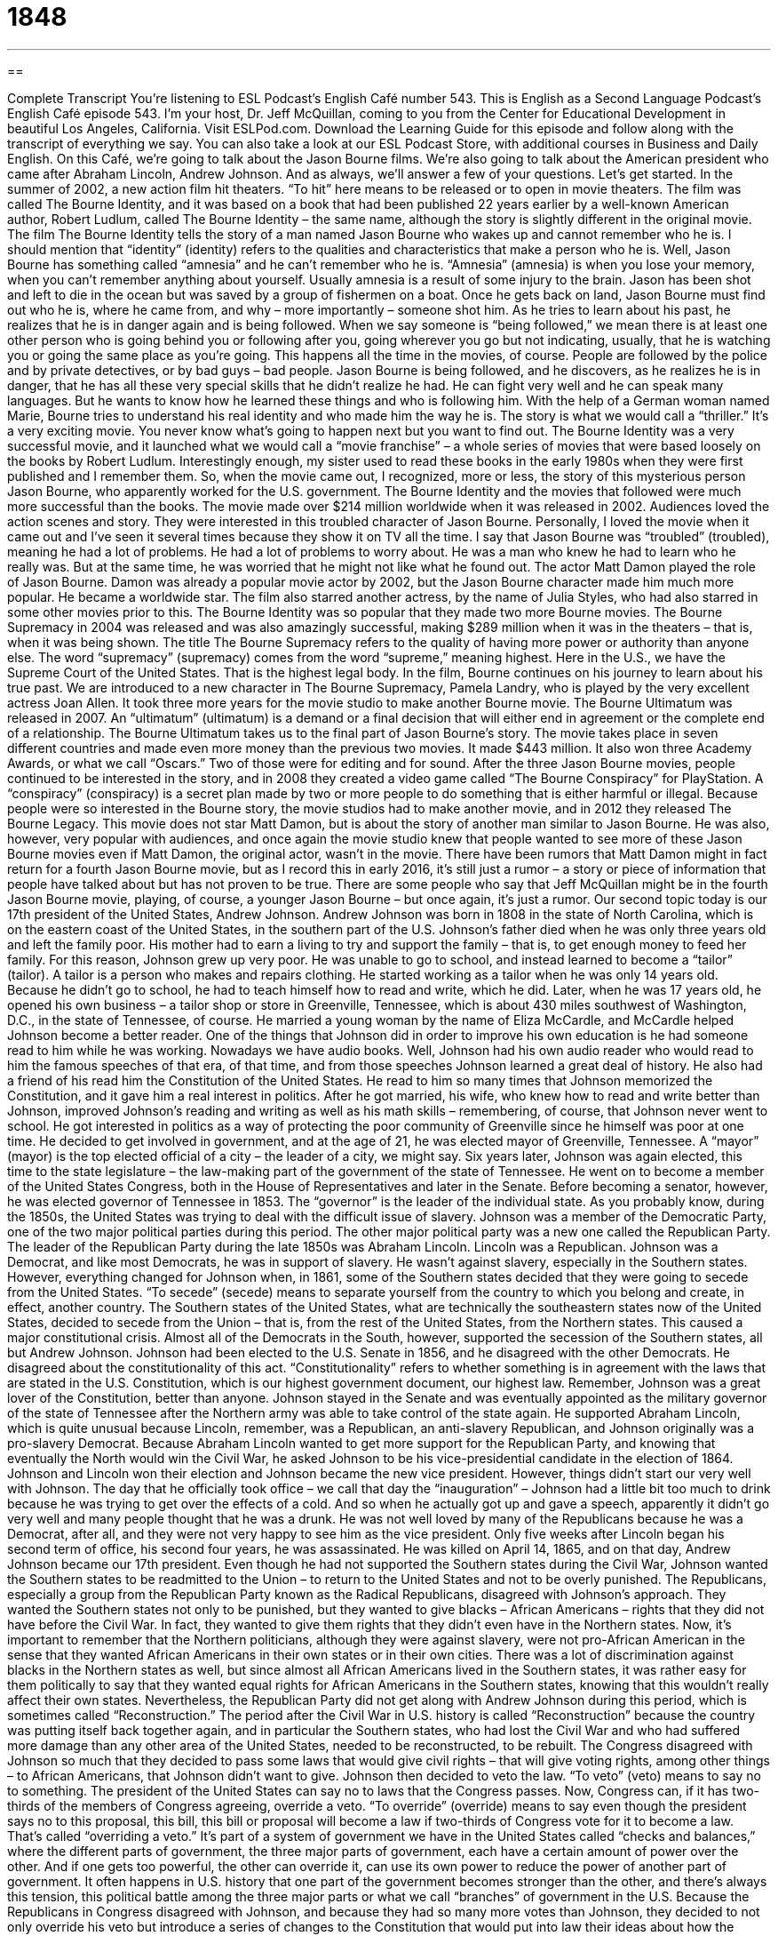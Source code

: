= 1848
:toc: left
:toclevels: 3
:sectnums:
:stylesheet: ../../../myAdocCss.css

'''

== 

Complete Transcript
You’re listening to ESL Podcast’s English Café number 543.
This is English as a Second Language Podcast’s English Café episode 543. I’m your host, Dr. Jeff McQuillan, coming to you from the Center for Educational Development in beautiful Los Angeles, California.
Visit ESLPod.com. Download the Learning Guide for this episode and follow along with the transcript of everything we say. You can also take a look at our ESL Podcast Store, with additional courses in Business and Daily English.
On this Café, we’re going to talk about the Jason Bourne films. We’re also going to talk about the American president who came after Abraham Lincoln, Andrew Johnson. And as always, we’ll answer a few of your questions. Let’s get started.
In the summer of 2002, a new action film hit theaters. “To hit” here means to be released or to open in movie theaters. The film was called The Bourne Identity, and it was based on a book that had been published 22 years earlier by a well-known American author, Robert Ludlum, called The Bourne Identity – the same name, although the story is slightly different in the original movie.
The film The Bourne Identity tells the story of a man named Jason Bourne who wakes up and cannot remember who he is. I should mention that “identity” (identity) refers to the qualities and characteristics that make a person who he is. Well, Jason Bourne has something called “amnesia” and he can’t remember who he is. “Amnesia” (amnesia) is when you lose your memory, when you can’t remember anything about yourself. Usually amnesia is a result of some injury to the brain.
Jason has been shot and left to die in the ocean but was saved by a group of fishermen on a boat. Once he gets back on land, Jason Bourne must find out who he is, where he came from, and why – more importantly – someone shot him. As he tries to learn about his past, he realizes that he is in danger again and is being followed.
When we say someone is “being followed,” we mean there is at least one other person who is going behind you or following after you, going wherever you go but not indicating, usually, that he is watching you or going the same place as you’re going. This happens all the time in the movies, of course. People are followed by the police and by private detectives, or by bad guys – bad people.
Jason Bourne is being followed, and he discovers, as he realizes he is in danger, that he has all these very special skills that he didn’t realize he had. He can fight very well and he can speak many languages. But he wants to know how he learned these things and who is following him. With the help of a German woman named Marie, Bourne tries to understand his real identity and who made him the way he is. The story is what we would call a “thriller.” It’s a very exciting movie. You never know what’s going to happen next but you want to find out.
The Bourne Identity was a very successful movie, and it launched what we would call a “movie franchise” – a whole series of movies that were based loosely on the books by Robert Ludlum. Interestingly enough, my sister used to read these books in the early 1980s when they were first published and I remember them. So, when the movie came out, I recognized, more or less, the story of this mysterious person Jason Bourne, who apparently worked for the U.S. government.
The Bourne Identity and the movies that followed were much more successful than the books. The movie made over $214 million worldwide when it was released in 2002. Audiences loved the action scenes and story. They were interested in this troubled character of Jason Bourne. Personally, I loved the movie when it came out and I’ve seen it several times because they show it on TV all the time.
I say that Jason Bourne was “troubled” (troubled), meaning he had a lot of problems. He had a lot of problems to worry about. He was a man who knew he had to learn who he really was. But at the same time, he was worried that he might not like what he found out. The actor Matt Damon played the role of Jason Bourne. Damon was already a popular movie actor by 2002, but the Jason Bourne character made him much more popular. He became a worldwide star. The film also starred another actress, by the name of Julia Styles, who had also starred in some other movies prior to this.
The Bourne Identity was so popular that they made two more Bourne movies. The Bourne Supremacy in 2004 was released and was also amazingly successful, making $289 million when it was in the theaters – that is, when it was being shown. The title The Bourne Supremacy refers to the quality of having more power or authority than anyone else. The word “supremacy” (supremacy) comes from the word “supreme,” meaning highest. Here in the U.S., we have the Supreme Court of the United States. That is the highest legal body.
In the film, Bourne continues on his journey to learn about his true past. We are introduced to a new character in The Bourne Supremacy, Pamela Landry, who is played by the very excellent actress Joan Allen. It took three more years for the movie studio to make another Bourne movie. The Bourne Ultimatum was released in 2007. An “ultimatum” (ultimatum) is a demand or a final decision that will either end in agreement or the complete end of a relationship.
The Bourne Ultimatum takes us to the final part of Jason Bourne’s story. The movie takes place in seven different countries and made even more money than the previous two movies. It made $443 million. It also won three Academy Awards, or what we call “Oscars.” Two of those were for editing and for sound. After the three Jason Bourne movies, people continued to be interested in the story, and in 2008 they created a video game called “The Bourne Conspiracy” for PlayStation. A “conspiracy” (conspiracy) is a secret plan made by two or more people to do something that is either harmful or illegal.
Because people were so interested in the Bourne story, the movie studios had to make another movie, and in 2012 they released The Bourne Legacy. This movie does not star Matt Damon, but is about the story of another man similar to Jason Bourne. He was also, however, very popular with audiences, and once again the movie studio knew that people wanted to see more of these Jason Bourne movies even if Matt Damon, the original actor, wasn’t in the movie.
There have been rumors that Matt Damon might in fact return for a fourth Jason Bourne movie, but as I record this in early 2016, it’s still just a rumor – a story or piece of information that people have talked about but has not proven to be true. There are some people who say that Jeff McQuillan might be in the fourth Jason Bourne movie, playing, of course, a younger Jason Bourne – but once again, it’s just a rumor.
Our second topic today is our 17th president of the United States, Andrew Johnson. Andrew Johnson was born in 1808 in the state of North Carolina, which is on the eastern coast of the United States, in the southern part of the U.S. Johnson’s father died when he was only three years old and left the family poor. His mother had to earn a living to try and support the family – that is, to get enough money to feed her family.
For this reason, Johnson grew up very poor. He was unable to go to school, and instead learned to become a “tailor” (tailor). A tailor is a person who makes and repairs clothing. He started working as a tailor when he was only 14 years old. Because he didn’t go to school, he had to teach himself how to read and write, which he did. Later, when he was 17 years old, he opened his own business – a tailor shop or store in Greenville, Tennessee, which is about 430 miles southwest of Washington, D.C., in the state of Tennessee, of course.
He married a young woman by the name of Eliza McCardle, and McCardle helped Johnson become a better reader. One of the things that Johnson did in order to improve his own education is he had someone read to him while he was working. Nowadays we have audio books. Well, Johnson had his own audio reader who would read to him the famous speeches of that era, of that time, and from those speeches Johnson learned a great deal of history.
He also had a friend of his read him the Constitution of the United States. He read to him so many times that Johnson memorized the Constitution, and it gave him a real interest in politics. After he got married, his wife, who knew how to read and write better than Johnson, improved Johnson’s reading and writing as well as his math skills – remembering, of course, that Johnson never went to school.
He got interested in politics as a way of protecting the poor community of Greenville since he himself was poor at one time. He decided to get involved in government, and at the age of 21, he was elected mayor of Greenville, Tennessee. A “mayor” (mayor) is the top elected official of a city – the leader of a city, we might say.
Six years later, Johnson was again elected, this time to the state legislature – the law-making part of the government of the state of Tennessee. He went on to become a member of the United States Congress, both in the House of Representatives and later in the Senate. Before becoming a senator, however, he was elected governor of Tennessee in 1853. The “governor” is the leader of the individual state.
As you probably know, during the 1850s, the United States was trying to deal with the difficult issue of slavery. Johnson was a member of the Democratic Party, one of the two major political parties during this period. The other major political party was a new one called the Republican Party. The leader of the Republican Party during the late 1850s was Abraham Lincoln. Lincoln was a Republican.
Johnson was a Democrat, and like most Democrats, he was in support of slavery. He wasn’t against slavery, especially in the Southern states. However, everything changed for Johnson when, in 1861, some of the Southern states decided that they were going to secede from the United States. “To secede” (secede) means to separate yourself from the country to which you belong and create, in effect, another country.
The Southern states of the United States, what are technically the southeastern states now of the United States, decided to secede from the Union – that is, from the rest of the United States, from the Northern states. This caused a major constitutional crisis. Almost all of the Democrats in the South, however, supported the secession of the Southern states, all but Andrew Johnson.
Johnson had been elected to the U.S. Senate in 1856, and he disagreed with the other Democrats. He disagreed about the constitutionality of this act. “Constitutionality” refers to whether something is in agreement with the laws that are stated in the U.S. Constitution, which is our highest government document, our highest law. Remember, Johnson was a great lover of the Constitution, better than anyone.
Johnson stayed in the Senate and was eventually appointed as the military governor of the state of Tennessee after the Northern army was able to take control of the state again. He supported Abraham Lincoln, which is quite unusual because Lincoln, remember, was a Republican, an anti-slavery Republican, and Johnson originally was a pro-slavery Democrat. Because Abraham Lincoln wanted to get more support for the Republican Party, and knowing that eventually the North would win the Civil War, he asked Johnson to be his vice-presidential candidate in the election of 1864.
Johnson and Lincoln won their election and Johnson became the new vice president. However, things didn’t start our very well with Johnson. The day that he officially took office – we call that day the “inauguration” – Johnson had a little bit too much to drink because he was trying to get over the effects of a cold. And so when he actually got up and gave a speech, apparently it didn’t go very well and many people thought that he was a drunk.
He was not well loved by many of the Republicans because he was a Democrat, after all, and they were not very happy to see him as the vice president. Only five weeks after Lincoln began his second term of office, his second four years, he was assassinated. He was killed on April 14, 1865, and on that day, Andrew Johnson became our 17th president.
Even though he had not supported the Southern states during the Civil War, Johnson wanted the Southern states to be readmitted to the Union – to return to the United States and not to be overly punished. The Republicans, especially a group from the Republican Party known as the Radical Republicans, disagreed with Johnson’s approach. They wanted the Southern states not only to be punished, but they wanted to give blacks – African Americans – rights that they did not have before the Civil War. In fact, they wanted to give them rights that they didn’t even have in the Northern states.
Now, it’s important to remember that the Northern politicians, although they were against slavery, were not pro-African American in the sense that they wanted African Americans in their own states or in their own cities. There was a lot of discrimination against blacks in the Northern states as well, but since almost all African Americans lived in the Southern states, it was rather easy for them politically to say that they wanted equal rights for African Americans in the Southern states, knowing that this wouldn’t really affect their own states.
Nevertheless, the Republican Party did not get along with Andrew Johnson during this period, which is sometimes called “Reconstruction.” The period after the Civil War in U.S. history is called “Reconstruction” because the country was putting itself back together again, and in particular the Southern states, who had lost the Civil War and who had suffered more damage than any other area of the United States, needed to be reconstructed, to be rebuilt.
The Congress disagreed with Johnson so much that they decided to pass some laws that would give civil rights – that will give voting rights, among other things – to African Americans, that Johnson didn’t want to give. Johnson then decided to veto the law. “To veto” (veto) means to say no to something. The president of the United States can say no to laws that the Congress passes. Now, Congress can, if it has two-thirds of the members of Congress agreeing, override a veto.
“To override” (override) means to say even though the president says no to this proposal, this bill, this bill or proposal will become a law if two-thirds of Congress vote for it to become a law. That’s called “overriding a veto.” It’s part of a system of government we have in the United States called “checks and balances,” where the different parts of government, the three major parts of government, each have a certain amount of power over the other. And if one gets too powerful, the other can override it, can use its own power to reduce the power of another part of government.
It often happens in U.S. history that one part of the government becomes stronger than the other, and there’s always this tension, this political battle among the three major parts or what we call “branches” of government in the U.S. Because the Republicans in Congress disagreed with Johnson, and because they had so many more votes than Johnson, they decided to not only override his veto but introduce a series of changes to the Constitution that would put into law their ideas about how the country should be reconstructed.
This included, most importantly, the 14th Amendment to the Constitution, which said that anyone who was born in the United States was a citizen – a person who legally belonged to this country and had the rights and protections of this country. The 14th Amendment also guaranteed what is called “due (due) process,” where everyone had to be treated fairly before the law.
Previously, this Congress had passed the 13th Amendment, which had changed the Constitution’s formula for the U.S. House of Representatives. It later, after Johnson left office, passed a 15th Amendment, which gave everyone the right to vote. Well, every man the right to vote, black or white.
Johnson made so many enemies in Congress that Congress decided to do something it had never done before. It decided to get rid of the president. Now, there is a way in our Constitution to get rid of the president. It requires two things. First, it requires that one part of our Congress, called the House of Representatives, impeach the president. “To impeach” (impeach) means to accuse a public official – in this case, the president – of doing something wrong.
If the House of Representatives impeaches the president or other elected official, then the case, if you will, goes to the U.S. Senate. The Senate then has an official trial, just as you would in front of a judge except the members of the Senate vote whether the person is guilty or not, and if they vote the person is guilty, the person is removed from office.
Johnson was, in fact, the first president to be impeached by the U.S. House of Representatives. However, the U.S. Senate did not vote to remove him from office. He won by only one vote. If one more person voted, Johnson would have been removed from office. So, Johnson was successful, we might say, however he was never again to be a successful president.
He returned to his home state of Tennessee after he finished his four years in office and he tried to rebuild his reputation; he tried to rebuild the opinion that other people had about him. However, he wasn’t very successful, although in 1875 he did get elected to the Senate, but he died in July of that year, just before he was to have started again as the senator from Tennessee.
Johnson never did rebuild his reputation and nowadays is considered something of a failed president who tried to protect his vision of the Constitution but failed. By the way, there was one other president who was impeached by the U.S. House of Representatives, and that was William Jefferson Clinton. And like Johnson, Clinton was not found guilty by the U.S. Senate and remained president, although a much more successful president than Andrew Johnson.
Now let’s answer some of the questions you have sent to us.
Our first question comes from Sergey (Sergey), originally from Russia, now living somewhere here in California. And he has a very good question for a person living in California. He wants to know the meanings of the words “shiver,” “trouble,” “quiver,” and most importantly, “shake.” All of these words refer to something that moves or movement.
Let’s start with the word “shiver” (shiver). A person who “shivers” is someone who is very cold, usually, whose body is beginning to move involuntarily – even though you don’t want it to move, it begins to move because you are so cold. It’s the way your body reacts to the cold. It starts to move because of the cold. You can also shiver if you are very afraid, if you are very scared of something. Your arms or your hands might begin to move involuntarily.
“To tremble” (tremble) is similar to shivering but it is when you are afraid or nervous or excited. You could tremble because you are so excited. You move your hands or your arms very quickly back and forth in a small movement because you are excited or because you’re nervous or, once again, because you are afraid. So you could shiver from being afraid or you could tremble from being afraid. But you can also tremble from being nervous or excited, whereas “shiver” would only be if you are afraid or if you are cold.
There’s one more important use of “tremble,” and that refers to the ground, to the earth. You could talk about the earth “trembling.” The earth would tremble during something called an “earthquake.” And here in California, we have lots of earthquakes, especially in southern California, but all throughout the state there are earthquakes where the earth suddenly starts to move, and houses move, and buildings move, and cars move as the ground moves underneath. That could also be another use of the verb “to tremble.” “The earth trembled.”
“To quiver” (quiver) can mean the same as “to tremble.” A person could “quiver” in fear or another strong emotion, but you could also make a thing quiver, or you could describe, say, the branches of a tree, the smaller parts of the tree, as “quivering” – moving rapidly back and forth.
While you will hear “shiver,” “tremble,” and “quiver” in conversational English sometimes, the most common verb is “to shake” (shake). “To shake” can mean to move yourself or move another person, or perhaps for a thing to move. Shaking involves a back and forth quick movement. You could shake from the cold. You could shake from fear. The earth could shake. A branch could shake. You could shake someone else by grabbing onto them – moving them back and forth. You shouldn’t do that. That’s a dangerous thing, especially for a child.
But we often shake objects, for example. You may decide to shake a bottle of medicine before opening it up to make sure that all of the ingredients are mixed together – the contents are mixed together well. There was a terrible song back in the ’70s called “Shake Your Booty” (booty). “Booty” is a slang word for your butt. “To shake your booty” meant to dance by moving your body back and forth. I will not shake my booty here on the Café, thank you very much.
Our next question comes from Liette – I’m probably mispronouncing that (Liette) – from an unknown country. The question has to do with the expression “at-risk students.” “What does it mean to be at (at) – risk (risk)”? “At-risk” means that you are in danger of something bad happening.
In some American schools, they use the term “at-risk” to describe students who are not doing very well or perhaps come from a family situation that may give them problems in succeeding in school. Perhaps they don’t have the same preparation as other students, or perhaps they don’t have the same resources available to them in order to succeed or be successful in school. We might describe students as being “at-risk” and needing extra help because if they don’t get extra help, they may fail at school.
Finally, Rustan (Rustan) in Uzbekistan – we don’t get too many questions from Uzbekistan. What’s up, Uzbekistan? How’s it going over there? Can you hear me? Well, you don’t ask very many questions, but now you have one. We’ve probably had one before, maybe. Anyway, the question has to do how we pronounce numbers that are decimal fractions.
Now, a “decimal” is a point or a dot that goes after a number, and the numbers after that tell you what fraction or percentage of something that that number is. So, we have for example “one half,” which would be represented by “0.5.” How do we pronounce that? Well, I just did: 0.5. We use the word “point” to describe that little dot on a piece of paper or on your computer that separates the numbers before and after the decimal. 2.34, for example, would be the same as 2 and the fraction 34/100. 34.75 would be the same as 34 and 75/100 (or you can use the fraction 3/4).
So, decimal fractions are pronounced by using the word “point” to stand for the decimal. Normally we would read the numbers out after the decimal point. You could say “2.34,” but it would be more common to say “two point three four.” You would say 1,000,735.736. You wouldn’t say “point seven thirty-six” or “seven thirty-six.” You pronounce each number: “seven, three, six.” That’s normally the way it’s done after a decimal point. If the fraction was 1/10 it would be .1 or .10 – “point one O,” we might say.
It depends on the speaker. Some people use “O” and some people use “zero” when pronouncing numbers – either one is correct. You could pick, say, “1.035,” or you could say, “one point O three five.” Both pronunciations of zero are correct. Notice, however, if we are talking about the number in isolation, the number 0, we don’t say “the number O.” We say “zero.”
If you have a question or comment, you can email us. Our email address is eslpod@eslpod.com.
From Los Angeles, California – sorry this has run so long – I’m Jeff McQuillan. Thank you for listening, if you are still listening. Come back and listen to us again right here on the English Café.
ESL Podcast’s English Café is written and produced by Dr. Jeff McQuillan and Dr. Lucy Tse. This podcast is copyright 2015 by the Center for Educational Development.
Glossary
identity – the qualities and characteristics that make a person who he or she is
* Being strong and athletic was an important part of his identity, so it was very difficult for Max not to be able to play sports after his accident.
amnesia – a loss of memory, usually due to some kind of brain injury
* Jean Pierre hit his head in the car accident and had a mild case of amnesia that lasted three days.
troubled – having many problems on one’s mind; being worried about one’s difficulties
* He was a troubled young man who began using drugs as a way of forgetting his difficult homelife.
supremacy – having more power or authority than anyone else; being the best, most, highest, or greatest in some activity or contest
* In the late 1800s and early 1900s, the British Empire had supremacy over many countries and regions around the world.
ultimatum – a demand for a final decision that will result either in agreement or complete destruction of a relationship
* The girl’s mother presented an ultimatum: Clean up her room or not be allowed to go out to the movies later with her friends.
rumor – a story or piece of information that is passed from one person to another without evidence that it is true
* The gossip magazine reported that the actress was pregnant with the child of her husband’s best friend, but that was just a rumor.
tailor – a person whose job is to make and repair clothing designed for a specific person
* The woman needed her dress shortened so she took it to a tailor who was able to make the length adjustment.
to secede – to separate from a nation or state and become an independent nation or region
* In 2011, South Sudan seceded from Sudan to become a new and independent nation in Africa.
to veto – for a person in power to decide against allowing something, usually used to prevent a new law from being made
* The children all wanted French fries with dinner, but their parents vetoed the idea and prepared salads instead.
citizen – a person who legally belongs to a country and who has the rights and protections of that country
* American citizens are able to get U.S. passports, allowing them to travel to many countries without a visa.
to impeach – to accuse a public official of committing a crime while in office, usually intended to remove him or her from the job
* President Bill Clinton was impeached in 1998 for perjury, or lying to the judge.
reputation – the opinion that others have about someone or something
* He had a reputation for being an honest businessman, which is why so many people recommended him to their friends.
to shiver – to shake slightly because one is cold or afraid
* Standing outside on a cold night makes me shiver from head to toe.
to tremble – to shake slightly because one is afraid, nervous, or excited
* The students knew they were in trouble when they were called to the principal’s office and trembled in fear as they waited outside her office.
to quiver – for something to shake or move slightly with a rapid motion
* Look closely. You can see the quivering of a bird’s wings as it prepares to fly.
to shake – to move oneself, another person, or something, perhaps violently, back and forth or up and down with short, quick movements
* Leaving the beach, I stopped to shake the sand out of my shoes.
at-risk student – a student who may be at risk of failing and requires additional supervision or help to succeed in school
* Our school gives counseling and tutoring services to at-risk students who have emotional or behavioral problems and/or who have poor grades.
What Insiders Know
Get Smart
Get Smart is a U.S. television series that “satirizes” (makes fun of) the “genre” (type of film, TV show, or book) of “secret agents” (spies; people who secretly work for the government to find out information about other governments). The “comedy” (a show that makes people laugh) was “on air” (shown) from 1965 to 1970, with 138 episodes.
The co-creator, Mel Brooks, once described the show as “an ‘insane’ (crazy) combination of James Bond and Mel Brooks comedy." It “follows the story of” (shows the experiences of) a “bumbling” (clumsy and awkward) special agent named Maxwell Smart, also called Agent 86. He and his female partner, known only as Agent 99, work for a secret U.S. “intelligence” (with the responsibility of discovering secret information) agency. They make a lot of mistakes, but “in the end” (by the end of the show or story), they always “save the day” (become heroes by finding a solution).
The show uses many “gags” (funny, memorable things), such as phones that are “concealed” (hidden) in unusual places. Agent 86 places secret calls, holding a shoe up to his ear because there is a phone in the “under sole” (the inside, bottom part of a shoe). Other phones are concealed in a “necktie” (a piece of long fabric worn around a man’s neck in formal wear), a “comb” (small tools used to straighten and untangle hair), a watch, a clock, a “compact” (a small mirror held in the hand used for applying makeup), and even Agent 99’s fingernail.
The show “inspired” (was the reason for the creation of) three films: The “Nude” (Naked) Bomb (1980), Get Smart, Again!(1989), and Get Smart (2008). It also had a big “impact” (influence; effect) on “pop culture” (popular culture) when people “adopted” (began to use) the show’s “catchphrases” (phrases repeated many times), such as “Sorry about that, Chief,” and “I asked you not to tell me that.”
